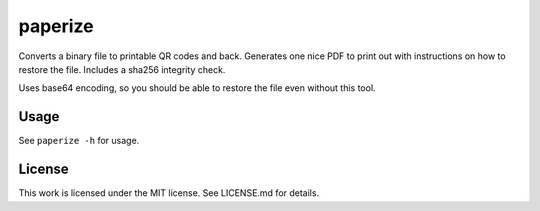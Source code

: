 paperize
========

Converts a binary file to printable QR codes and back. Generates one
nice PDF to print out with instructions on how to restore the file.
Includes a sha256 integrity check.

Uses base64 encoding, so you should be able to restore the file even
without this tool.

Usage
-----

See ``paperize -h`` for usage.

License
-------

This work is licensed under the MIT license. See LICENSE.md for details.


